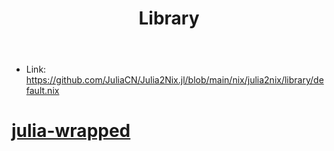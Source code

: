 :PROPERTIES:
:ID:       d343c886-9157-4ca6-89e0-f94b7906b115
:END:
#+title: Library

- Link: https://github.com/JuliaCN/Julia2Nix.jl/blob/main/nix/julia2nix/library/default.nix


* [[id:d4257acf-b232-427b-b9d5-d25eee0cc706][julia-wrapped]]
